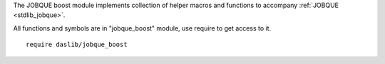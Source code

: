 The JOBQUE boost module implements collection of helper macros and functions to accompany :ref:`JOBQUE <stdlib_jobque>`.

All functions and symbols are in "jobque_boost" module, use require to get access to it. ::

    require daslib/jobque_boost

